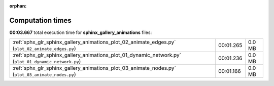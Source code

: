 
:orphan:

.. _sphx_glr_sphinx_gallery_animations_sg_execution_times:

Computation times
=================
**00:03.667** total execution time for **sphinx_gallery_animations** files:

+-------------------------------------------------------------------------------------------------------+-----------+--------+
| :ref:`sphx_glr_sphinx_gallery_animations_plot_02_animate_edges.py` (``plot_02_animate_edges.py``)     | 00:01.265 | 0.0 MB |
+-------------------------------------------------------------------------------------------------------+-----------+--------+
| :ref:`sphx_glr_sphinx_gallery_animations_plot_01_dynamic_network.py` (``plot_01_dynamic_network.py``) | 00:01.236 | 0.0 MB |
+-------------------------------------------------------------------------------------------------------+-----------+--------+
| :ref:`sphx_glr_sphinx_gallery_animations_plot_03_animate_nodes.py` (``plot_03_animate_nodes.py``)     | 00:01.166 | 0.0 MB |
+-------------------------------------------------------------------------------------------------------+-----------+--------+
